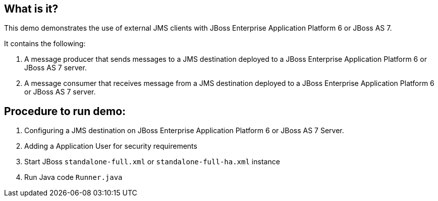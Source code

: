 What is it?
-----------

This demo demonstrates the use of external JMS clients with JBoss Enterprise Application Platform 6 or JBoss AS 7.

It contains the following:

1. A message producer that sends messages to a JMS destination deployed to a JBoss Enterprise Application Platform 6 or JBoss AS 7 server.

2. A message consumer that receives message from a JMS destination deployed to a JBoss Enterprise Application Platform 6 or JBoss AS 7 server.

Procedure to run demo:
----------------------
. Configuring a JMS destination on JBoss Enterprise Application Platform 6 or JBoss AS 7 Server.
. Adding a Application User for security requirements
. Start JBoss `standalone-full.xml` or `standalone-full-ha.xml` instance
. Run Java code `Runner.java`